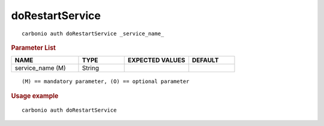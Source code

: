 .. SPDX-FileCopyrightText: 2022 Zextras <https://www.zextras.com/>
..
.. SPDX-License-Identifier: CC-BY-NC-SA-4.0

.. _carbonio_auth_doRestartService:

********************************
doRestartService
********************************

::

   carbonio auth doRestartService _service_name_ 


.. rubric:: Parameter List

.. list-table::
   :widths: 22 15 21 15
   :header-rows: 1

   * - NAME
     - TYPE
     - EXPECTED VALUES
     - DEFAULT
   * - service_name (M)
     - String
     - 
     - 

::

   (M) == mandatory parameter, (O) == optional parameter



.. rubric:: Usage example


::

   carbonio auth doRestartService



